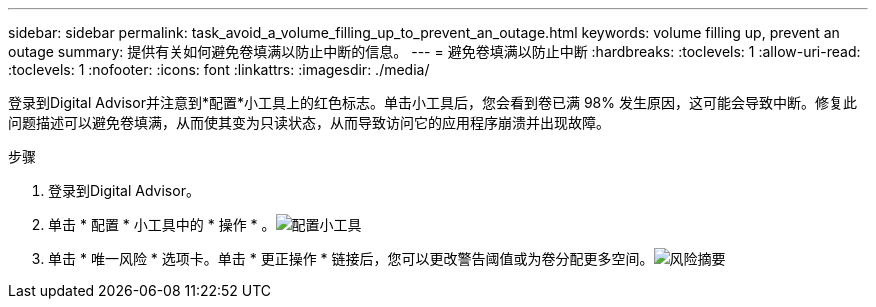 ---
sidebar: sidebar 
permalink: task_avoid_a_volume_filling_up_to_prevent_an_outage.html 
keywords: volume filling up, prevent an outage 
summary: 提供有关如何避免卷填满以防止中断的信息。 
---
= 避免卷填满以防止中断
:hardbreaks:
:toclevels: 1
:allow-uri-read: 
:toclevels: 1
:nofooter: 
:icons: font
:linkattrs: 
:imagesdir: ./media/


[role="lead"]
登录到Digital Advisor并注意到*配置*小工具上的红色标志。单击小工具后，您会看到卷已满 98% 发生原因，这可能会导致中断。修复此问题描述可以避免卷填满，从而使其变为只读状态，从而导致访问它的应用程序崩溃并出现故障。

.步骤
. 登录到Digital Advisor。
. 单击 * 配置 * 小工具中的 * 操作 * 。image:Configuration_image 1 prevent an outage.png["配置小工具"]
. 单击 * 唯一风险 * 选项卡。单击 * 更正操作 * 链接后，您可以更改警告阈值或为卷分配更多空间。image:Risk summary_image 2 prevent an outage.png["风险摘要"]

